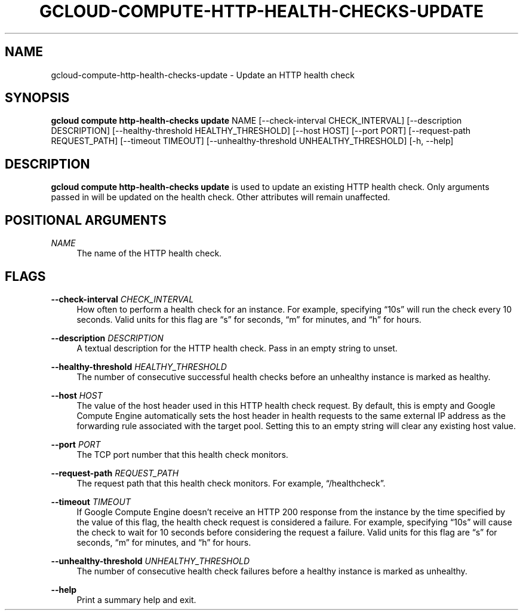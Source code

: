 '\" t
.\"     Title: gcloud-compute-http-health-checks-update
.\"    Author: [FIXME: author] [see http://docbook.sf.net/el/author]
.\" Generator: DocBook XSL Stylesheets v1.78.1 <http://docbook.sf.net/>
.\"      Date: 06/11/2014
.\"    Manual: \ \&
.\"    Source: \ \&
.\"  Language: English
.\"
.TH "GCLOUD\-COMPUTE\-HTTP\-HEALTH\-CHECKS\-UPDATE" "1" "06/11/2014" "\ \&" "\ \&"
.\" -----------------------------------------------------------------
.\" * Define some portability stuff
.\" -----------------------------------------------------------------
.\" ~~~~~~~~~~~~~~~~~~~~~~~~~~~~~~~~~~~~~~~~~~~~~~~~~~~~~~~~~~~~~~~~~
.\" http://bugs.debian.org/507673
.\" http://lists.gnu.org/archive/html/groff/2009-02/msg00013.html
.\" ~~~~~~~~~~~~~~~~~~~~~~~~~~~~~~~~~~~~~~~~~~~~~~~~~~~~~~~~~~~~~~~~~
.ie \n(.g .ds Aq \(aq
.el       .ds Aq '
.\" -----------------------------------------------------------------
.\" * set default formatting
.\" -----------------------------------------------------------------
.\" disable hyphenation
.nh
.\" disable justification (adjust text to left margin only)
.ad l
.\" -----------------------------------------------------------------
.\" * MAIN CONTENT STARTS HERE *
.\" -----------------------------------------------------------------
.SH "NAME"
gcloud-compute-http-health-checks-update \- Update an HTTP health check
.SH "SYNOPSIS"
.sp
\fBgcloud compute http\-health\-checks update\fR NAME [\-\-check\-interval CHECK_INTERVAL] [\-\-description DESCRIPTION] [\-\-healthy\-threshold HEALTHY_THRESHOLD] [\-\-host HOST] [\-\-port PORT] [\-\-request\-path REQUEST_PATH] [\-\-timeout TIMEOUT] [\-\-unhealthy\-threshold UNHEALTHY_THRESHOLD] [\-h, \-\-help]
.SH "DESCRIPTION"
.sp
\fBgcloud compute http\-health\-checks update\fR is used to update an existing HTTP health check\&. Only arguments passed in will be updated on the health check\&. Other attributes will remain unaffected\&.
.SH "POSITIONAL ARGUMENTS"
.PP
\fINAME\fR
.RS 4
The name of the HTTP health check\&.
.RE
.SH "FLAGS"
.PP
\fB\-\-check\-interval\fR \fICHECK_INTERVAL\fR
.RS 4
How often to perform a health check for an instance\&. For example, specifying \(lq10s\(rq will run the check every 10 seconds\&. Valid units for this flag are \(lqs\(rq for seconds, \(lqm\(rq for minutes, and \(lqh\(rq for hours\&.
.RE
.PP
\fB\-\-description\fR \fIDESCRIPTION\fR
.RS 4
A textual description for the HTTP health check\&. Pass in an empty string to unset\&.
.RE
.PP
\fB\-\-healthy\-threshold\fR \fIHEALTHY_THRESHOLD\fR
.RS 4
The number of consecutive successful health checks before an unhealthy instance is marked as healthy\&.
.RE
.PP
\fB\-\-host\fR \fIHOST\fR
.RS 4
The value of the host header used in this HTTP health check request\&. By default, this is empty and Google Compute Engine automatically sets the host header in health requests to the same external IP address as the forwarding rule associated with the target pool\&. Setting this to an empty string will clear any existing host value\&.
.RE
.PP
\fB\-\-port\fR \fIPORT\fR
.RS 4
The TCP port number that this health check monitors\&.
.RE
.PP
\fB\-\-request\-path\fR \fIREQUEST_PATH\fR
.RS 4
The request path that this health check monitors\&. For example, \(lq/healthcheck\(rq\&.
.RE
.PP
\fB\-\-timeout\fR \fITIMEOUT\fR
.RS 4
If Google Compute Engine doesn\(cqt receive an HTTP 200 response from the instance by the time specified by the value of this flag, the health check request is considered a failure\&. For example, specifying \(lq10s\(rq will cause the check to wait for 10 seconds before considering the request a failure\&. Valid units for this flag are \(lqs\(rq for seconds, \(lqm\(rq for minutes, and \(lqh\(rq for hours\&.
.RE
.PP
\fB\-\-unhealthy\-threshold\fR \fIUNHEALTHY_THRESHOLD\fR
.RS 4
The number of consecutive health check failures before a healthy instance is marked as unhealthy\&.
.RE
.PP
\fB\-\-help\fR
.RS 4
Print a summary help and exit\&.
.RE
